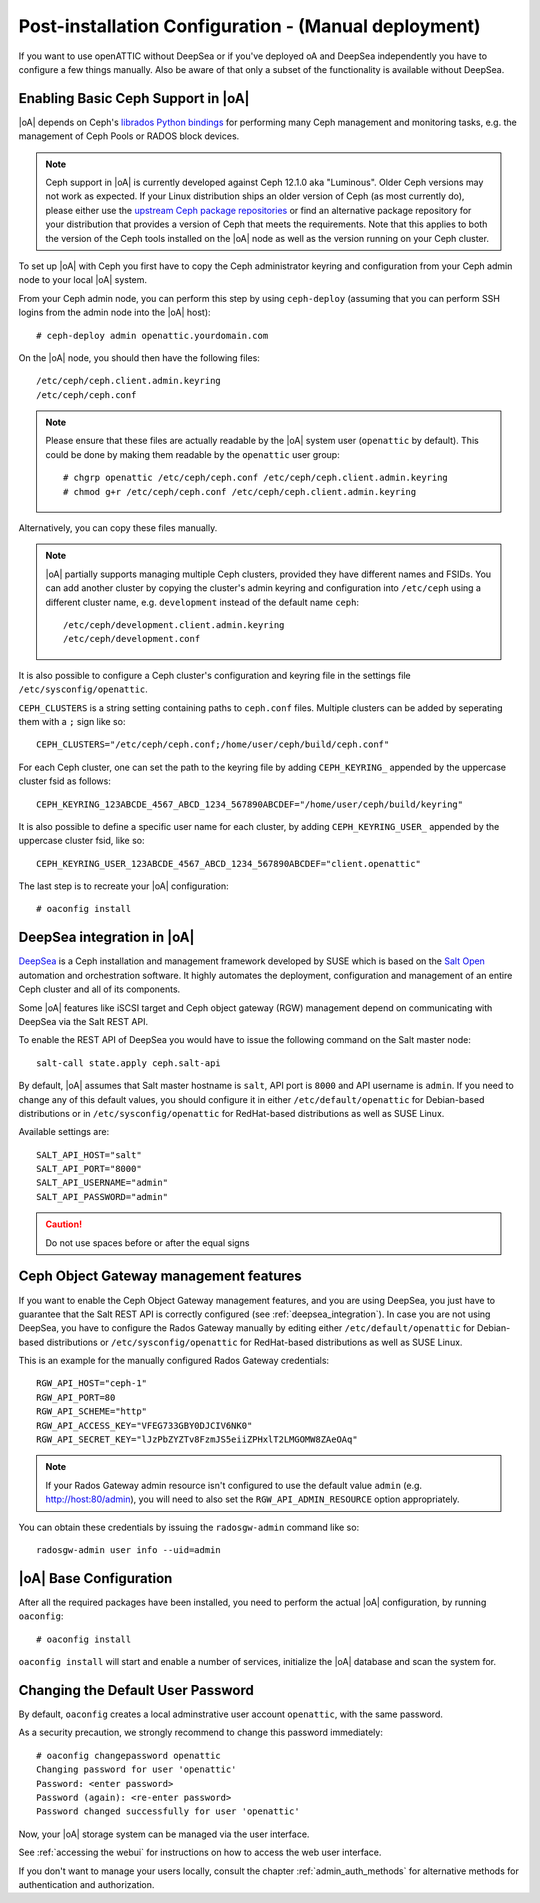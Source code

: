 .. _post-installation configuration:

Post-installation Configuration - (Manual deployment)
=====================================================

If you want to use openATTIC without DeepSea or if you've deployed oA and DeepSea independently
you have to configure a few things manually.
Also be aware of that only a subset of the functionality is available without DeepSea. 


.. _enabling_ceph_support:

Enabling Basic Ceph Support in |oA|
-----------------------------------

|oA| depends on Ceph's `librados Python bindings
<http://docs.ceph.com/docs/master/rados/api/python/>`_ for performing many Ceph
management and monitoring tasks, e.g. the management of Ceph Pools or RADOS
block devices.

.. note::
  Ceph support in |oA| is currently developed against Ceph 12.1.0 aka
  "Luminous". Older Ceph versions may not work as expected. If your Linux
  distribution ships an older version of Ceph (as most currently do), please
  either use the `upstream Ceph package repositories
  <http://docs.ceph.com/docs/master/install/get-packages/>`_ or find an
  alternative package repository for your distribution that provides a version
  of Ceph that meets the requirements. Note that this applies to both the
  version of the Ceph tools installed on the |oA| node as well as the version
  running on your Ceph cluster.

To set up |oA| with Ceph you first have to copy the Ceph administrator keyring
and configuration from your Ceph admin node to your local |oA| system.

From your Ceph admin node, you can perform this step by using ``ceph-deploy``
(assuming that you can perform SSH logins from the admin node into the
|oA| host)::

  # ceph-deploy admin openattic.yourdomain.com

On the |oA| node, you should then have the following files::

  /etc/ceph/ceph.client.admin.keyring
  /etc/ceph/ceph.conf

.. note::
  Please ensure that these files are actually readable by the |oA| system user
  (``openattic`` by default). This could be done by making them readable by the
  ``openattic`` user group::

    # chgrp openattic /etc/ceph/ceph.conf /etc/ceph/ceph.client.admin.keyring
    # chmod g+r /etc/ceph/ceph.conf /etc/ceph/ceph.client.admin.keyring

Alternatively, you can copy these files manually.

.. note::
  |oA| partially supports managing multiple Ceph clusters, provided they have
  different names and FSIDs. You can add another cluster by copying the
  cluster's admin keyring and configuration into ``/etc/ceph`` using a different
  cluster name, e.g. ``development`` instead of the default name ``ceph``::

    /etc/ceph/development.client.admin.keyring
    /etc/ceph/development.conf

It is also possible to configure a Ceph cluster's configuration and keyring file
in the settings file ``/etc/sysconfig/openattic``.

``CEPH_CLUSTERS`` is a string setting containing paths to ``ceph.conf`` files.
Multiple clusters can be added by seperating them with a ``;`` sign like so::

  CEPH_CLUSTERS="/etc/ceph/ceph.conf;/home/user/ceph/build/ceph.conf"

For each Ceph cluster, one can set the path to the keyring file by adding
``CEPH_KEYRING_`` appended by the uppercase cluster fsid as follows::

    CEPH_KEYRING_123ABCDE_4567_ABCD_1234_567890ABCDEF="/home/user/ceph/build/keyring"

It is also possible to define a specific user name for each cluster, by adding
``CEPH_KEYRING_USER_`` appended by the uppercase cluster fsid, like so::

  CEPH_KEYRING_USER_123ABCDE_4567_ABCD_1234_567890ABCDEF="client.openattic"

The last step is to recreate your |oA| configuration::

  # oaconfig install

.. _deepsea_integration:

DeepSea integration in |oA|
---------------------------

`DeepSea <https://github.com/SUSE/DeepSea>`_ is a Ceph installation and
management framework developed by SUSE which is based on the `Salt Open
<https://saltstack.com/salt-open-source/>`_ automation and orchestration
software. It highly automates the deployment, configuration and management of an
entire Ceph cluster and all of its components.

Some |oA| features like iSCSI target and Ceph object gateway (RGW) management
depend on communicating with DeepSea via the Salt REST API.

To enable the REST API of DeepSea you would have to issue the following command
on the Salt master node::

  salt-call state.apply ceph.salt-api

By default, |oA| assumes that Salt master hostname is ``salt``, API port is ``8000``
and API username is ``admin``. If you need to change any of this default values, you
should configure it in either ``/etc/default/openattic`` for Debian-based
distributions or in ``/etc/sysconfig/openattic`` for RedHat-based distributions
as well as SUSE Linux.

Available settings are::

  SALT_API_HOST="salt"
  SALT_API_PORT="8000"
  SALT_API_USERNAME="admin"
  SALT_API_PASSWORD="admin"

.. caution::

  Do not use spaces before or after the equal signs

Ceph Object Gateway management features
---------------------------------------

If you want to enable the Ceph Object Gateway management features, and you are using
DeepSea, you just have to guarantee that the Salt REST API is correctly
configured (see :ref:`deepsea_integration`). In case you are not using DeepSea,
you have to configure the Rados Gateway manually by editing either
``/etc/default/openattic`` for Debian-based distributions or
``/etc/sysconfig/openattic`` for RedHat-based distributions as well as SUSE
Linux.

This is an example for the manually configured Rados Gateway credentials::

  RGW_API_HOST="ceph-1"
  RGW_API_PORT=80
  RGW_API_SCHEME="http"
  RGW_API_ACCESS_KEY="VFEG733GBY0DJCIV6NK0"
  RGW_API_SECRET_KEY="lJzPbZYZTv8FzmJS5eiiZPHxlT2LMGOMW8ZAeOAq"

.. note::

   If your Rados Gateway admin resource isn't configured to use the default
   value ``admin`` (e.g. http://host:80/admin), you will need to also set the
   ``RGW_API_ADMIN_RESOURCE`` option appropriately.

You can obtain these credentials by issuing the ``radosgw-admin`` command like
so::

  radosgw-admin user info --uid=admin

|oA| Base Configuration
-----------------------

After all the required packages have been installed, you need to perform the
actual |oA| configuration, by running ``oaconfig``::

  # oaconfig install

``oaconfig install`` will start and enable a number of services, initialize
the |oA| database and scan the system for.

Changing the Default User Password
----------------------------------

By default, ``oaconfig`` creates a local adminstrative user account
``openattic``, with the same password.

As a security precaution, we strongly recommend to change this password
immediately::

  # oaconfig changepassword openattic
  Changing password for user 'openattic'
  Password: <enter password>
  Password (again): <re-enter password>
  Password changed successfully for user 'openattic'

Now, your |oA| storage system can be managed via the user interface.

See :ref:`accessing the webui` for instructions on how to access the web user
interface.

If you don't want to manage your users locally, consult the chapter
:ref:`admin_auth_methods` for alternative methods for authentication and
authorization.
